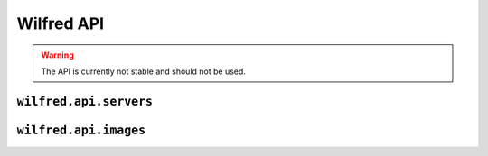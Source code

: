 Wilfred API
===========

.. py:module:: wilfred.api.servers

.. warning::

    The API is currently not stable and should not be used.

``wilfred.api.servers``
-----------------------

.. py:class:: Servers

  .. automethod:: __init__
  .. automethod:: remove
  .. automethod:: console
  .. automethod:: install
  .. automethod:: kill
  .. automethod:: command
  .. automethod:: sync
  .. automethod:: rename

.. py:module:: wilfred.api.images

``wilfred.api.images``
----------------------

.. py:class:: Images

  .. automethod:: download
  .. automethod:: data_strip_non_ui
  .. automethod:: get_image
  .. automethod:: read_images